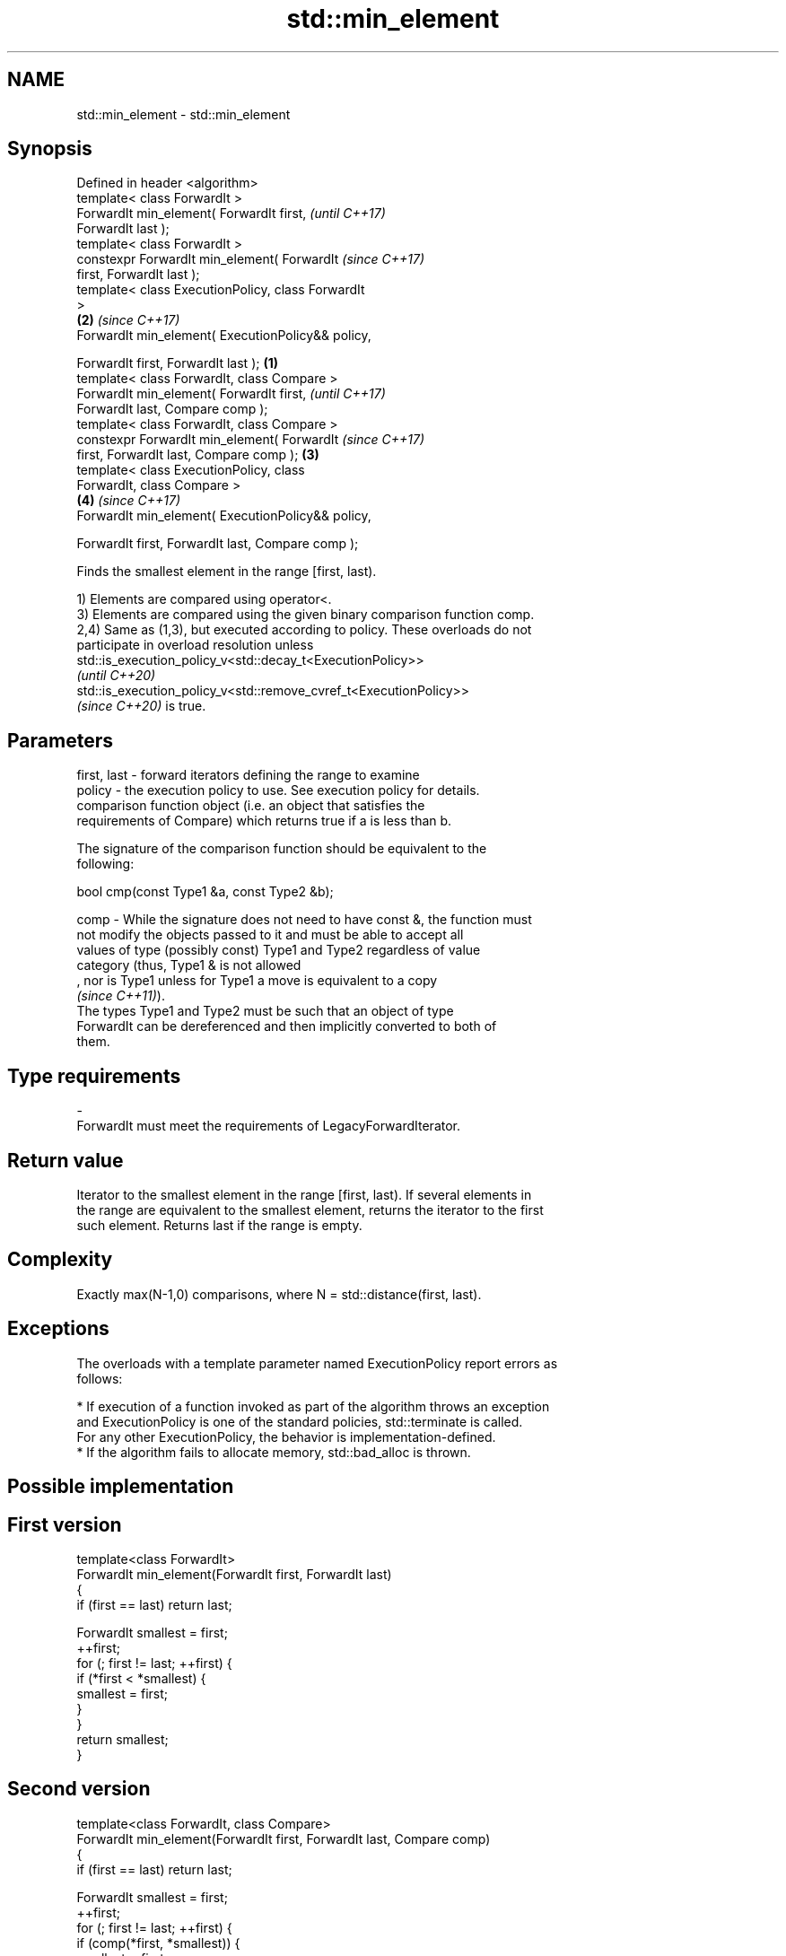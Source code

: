 .TH std::min_element 3 "2022.07.31" "http://cppreference.com" "C++ Standard Libary"
.SH NAME
std::min_element \- std::min_element

.SH Synopsis
   Defined in header <algorithm>
   template< class ForwardIt >
   ForwardIt min_element( ForwardIt first,                  \fI(until C++17)\fP
   ForwardIt last );
   template< class ForwardIt >
   constexpr ForwardIt min_element( ForwardIt               \fI(since C++17)\fP
   first, ForwardIt last );
   template< class ExecutionPolicy, class ForwardIt
   >
                                                        \fB(2)\fP \fI(since C++17)\fP
   ForwardIt min_element( ExecutionPolicy&& policy,

   ForwardIt first, ForwardIt last );               \fB(1)\fP
   template< class ForwardIt, class Compare >
   ForwardIt min_element( ForwardIt first,                                \fI(until C++17)\fP
   ForwardIt last, Compare comp );
   template< class ForwardIt, class Compare >
   constexpr ForwardIt min_element( ForwardIt                             \fI(since C++17)\fP
   first, ForwardIt last, Compare comp );               \fB(3)\fP
   template< class ExecutionPolicy, class
   ForwardIt, class Compare >
                                                            \fB(4)\fP           \fI(since C++17)\fP
   ForwardIt min_element( ExecutionPolicy&& policy,

   ForwardIt first, ForwardIt last, Compare comp );

   Finds the smallest element in the range [first, last).

   1) Elements are compared using operator<.
   3) Elements are compared using the given binary comparison function comp.
   2,4) Same as (1,3), but executed according to policy. These overloads do not
   participate in overload resolution unless
   std::is_execution_policy_v<std::decay_t<ExecutionPolicy>>
   \fI(until C++20)\fP
   std::is_execution_policy_v<std::remove_cvref_t<ExecutionPolicy>>
   \fI(since C++20)\fP is true.

.SH Parameters

   first, last - forward iterators defining the range to examine
   policy      - the execution policy to use. See execution policy for details.
                 comparison function object (i.e. an object that satisfies the
                 requirements of Compare) which returns true if a is less than b.

                 The signature of the comparison function should be equivalent to the
                 following:

                 bool cmp(const Type1 &a, const Type2 &b);

   comp        - While the signature does not need to have const &, the function must
                 not modify the objects passed to it and must be able to accept all
                 values of type (possibly const) Type1 and Type2 regardless of value
                 category (thus, Type1 & is not allowed
                 , nor is Type1 unless for Type1 a move is equivalent to a copy
                 \fI(since C++11)\fP).
                 The types Type1 and Type2 must be such that an object of type
                 ForwardIt can be dereferenced and then implicitly converted to both of
                 them.
.SH Type requirements
   -
   ForwardIt must meet the requirements of LegacyForwardIterator.

.SH Return value

   Iterator to the smallest element in the range [first, last). If several elements in
   the range are equivalent to the smallest element, returns the iterator to the first
   such element. Returns last if the range is empty.

.SH Complexity

   Exactly max(N-1,0) comparisons, where N = std::distance(first, last).

.SH Exceptions

   The overloads with a template parameter named ExecutionPolicy report errors as
   follows:

     * If execution of a function invoked as part of the algorithm throws an exception
       and ExecutionPolicy is one of the standard policies, std::terminate is called.
       For any other ExecutionPolicy, the behavior is implementation-defined.
     * If the algorithm fails to allocate memory, std::bad_alloc is thrown.

.SH Possible implementation

.SH First version
   template<class ForwardIt>
   ForwardIt min_element(ForwardIt first, ForwardIt last)
   {
       if (first == last) return last;

       ForwardIt smallest = first;
       ++first;
       for (; first != last; ++first) {
           if (*first < *smallest) {
               smallest = first;
           }
       }
       return smallest;
   }
.SH Second version
   template<class ForwardIt, class Compare>
   ForwardIt min_element(ForwardIt first, ForwardIt last, Compare comp)
   {
       if (first == last) return last;

       ForwardIt smallest = first;
       ++first;
       for (; first != last; ++first) {
           if (comp(*first, *smallest)) {
               smallest = first;
           }
       }
       return smallest;
   }

.SH Example


// Run this code

 #include <algorithm>
 #include <iostream>
 #include <vector>

 int main()
 {
     std::vector<int> v{3, 1, 4, 1, 5, 9};

     std::vector<int>::iterator result = std::min_element(v.begin(), v.end());
     std::cout << "min element at: " << std::distance(v.begin(), result);
 }

.SH Output:

 min element at: 1

.SH See also

   max_element         returns the largest element in a range
                       \fI(function template)\fP
   minmax_element      returns the smallest and the largest elements in a range
   \fI(C++11)\fP             \fI(function template)\fP
   min                 returns the smaller of the given values
                       \fI(function template)\fP
   ranges::min_element returns the smallest element in a range
   (C++20)             (niebloid)
